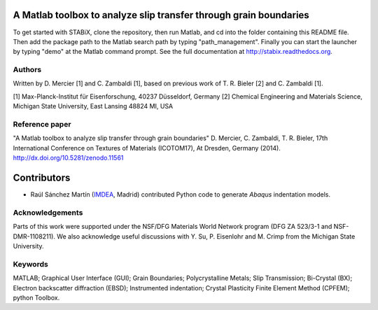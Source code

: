 ﻿A Matlab toolbox to analyze slip transfer through grain boundaries
===================================================================

To get started with STABiX, clone the repository, then run Matlab, and cd into the folder containing this README file. Then add the package path to the Matlab search path by typing "path_management".
Finally you can start the launcher by typing "demo" at the Matlab command prompt.
See the full documentation at http://stabix.readthedocs.org.


Authors
-------

Written by D. Mercier [1] and C. Zambaldi [1], based on previous work of T. R. Bieler [2] and C. Zambaldi [1].

[1] Max-Planck-Institut für Eisenforschung, 40237 Düsseldorf, Germany
[2] Chemical Engineering and Materials Science, Michigan State University, East Lansing 48824 MI, USA


Reference paper
----------------

"A Matlab toolbox to analyze slip transfer through grain boundaries"
D. Mercier, C. Zambaldi, T. R. Bieler, 17th International Conference on Textures of Materials (ICOTOM17), At Dresden, Germany (2014).
http://dx.doi.org/10.5281/zenodo.11561


Contributors
============

- Raúl Sánchez Martín (`IMDEA <http://www.materials.imdea.org/>`_, Madrid) contributed Python code to generate *Abaqus* indentation models.


Acknowledgements
-----------------

Parts of this work were supported under the NSF/DFG Materials World Network program (DFG ZA 523/3-1 and NSF-DMR-1108211). We also acknowledge useful discussions with Y. Su, P. Eisenlohr and M. Crimp from the Michigan State University.


Keywords
--------

MATLAB; Graphical User Interface (GUI); Grain Boundaries; Polycrystalline Metals; Slip Transmission; Bi-Crystal (BX);
Electron backscatter diffraction (EBSD); Instrumented indentation; Crystal Plasticity Finite Element Method (CPFEM); python Toolbox.
